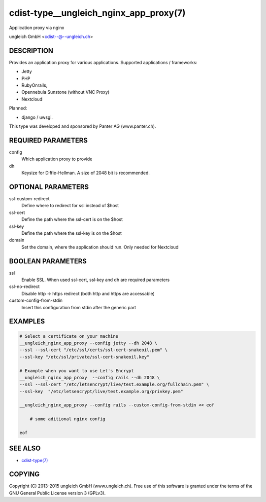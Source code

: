 cdist-type__ungleich_nginx_app_proxy(7)
=======================================
Application proxy via nginx

ungleich GmbH <cdist--@--ungleich.ch>


DESCRIPTION
-----------
Provides an application proxy for various applications.
Supported applications / frameworks: 

- Jetty
- PHP
- RubyOnrails, 
- Opennebula Sunstone (without VNC Proxy)
- Nextcloud

Planned: 

- django / uwsgi.

This type was developed and sponsored by Panter AG (www.panter.ch).


REQUIRED PARAMETERS
-------------------
config
    Which application proxy to provide
dh
    Keysize for Diffie-Hellman. A size of 2048 bit is recommended.


OPTIONAL PARAMETERS
-------------------
ssl-custom-redirect
    Define where to redirect for ssl instead of $host

ssl-cert
    Define the path where the ssl-cert is on the $host

ssl-key
    Define the path where the ssl-key is on the $host
   
domain
    Set the domain, where the application should run. Only needed for Nextcloud


BOOLEAN PARAMETERS
------------------
ssl
    Enable SSL. When used ssl-cert, ssl-key and dh are required parameters 

ssl-no-redirect
    Disable http -> https redirect (both http and https are accessable)

custom-config-from-stdin
    Insert this configuration from stdin after the generic part


EXAMPLES
--------

.. code-block:: sh

    # Select a certificate on your machine
    __ungleich_nginx_app_proxy --config jetty --dh 2048 \
    --ssl --ssl-cert "/etc/ssl/certs/ssl-cert-snakeoil.pem" \
    --ssl-key "/etc/ssl/private/ssl-cert-snakeoil.key"

    # Example when you want to use Let's Encrypt
    __ungleich_nginx_app_proxy  --config rails --dh 2048 \
    --ssl --ssl-cert "/etc/letsencrypt/live/test.example.org/fullchain.pem" \
    --ssl-key  "/etc/letsencrypt/live/test.example.org/privkey.pem"

    __ungleich_nginx_app_proxy --config rails --custom-config-from-stdin << eof

        # some aditional nginx config

    eof


SEE ALSO
--------
- `cdist-type(7) <cdist-type.html>`_


COPYING
-------
Copyright \(C) 2013-2015 ungleich GmbH (www.ungleich.ch). 
Free use of this software is granted under the terms 
of the GNU General Public License version 3 (GPLv3).
